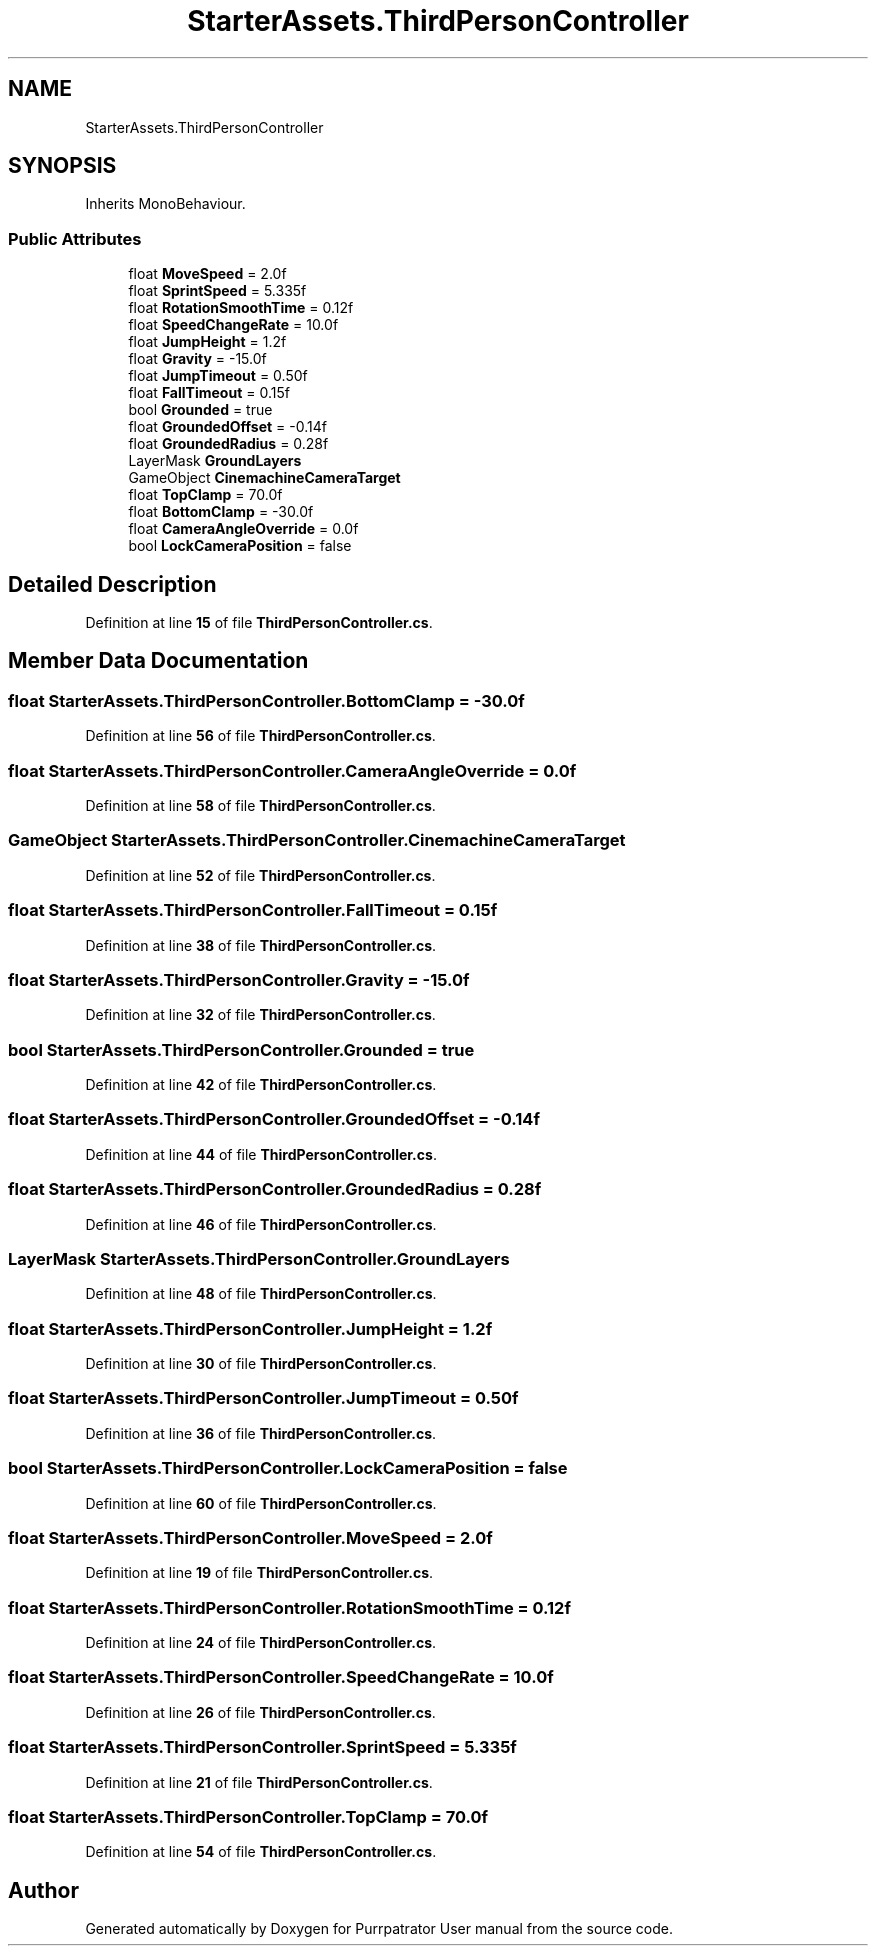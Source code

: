 .TH "StarterAssets.ThirdPersonController" 3 "Mon Apr 18 2022" "Purrpatrator User manual" \" -*- nroff -*-
.ad l
.nh
.SH NAME
StarterAssets.ThirdPersonController
.SH SYNOPSIS
.br
.PP
.PP
Inherits MonoBehaviour\&.
.SS "Public Attributes"

.in +1c
.ti -1c
.RI "float \fBMoveSpeed\fP = 2\&.0f"
.br
.ti -1c
.RI "float \fBSprintSpeed\fP = 5\&.335f"
.br
.ti -1c
.RI "float \fBRotationSmoothTime\fP = 0\&.12f"
.br
.ti -1c
.RI "float \fBSpeedChangeRate\fP = 10\&.0f"
.br
.ti -1c
.RI "float \fBJumpHeight\fP = 1\&.2f"
.br
.ti -1c
.RI "float \fBGravity\fP = \-15\&.0f"
.br
.ti -1c
.RI "float \fBJumpTimeout\fP = 0\&.50f"
.br
.ti -1c
.RI "float \fBFallTimeout\fP = 0\&.15f"
.br
.ti -1c
.RI "bool \fBGrounded\fP = true"
.br
.ti -1c
.RI "float \fBGroundedOffset\fP = \-0\&.14f"
.br
.ti -1c
.RI "float \fBGroundedRadius\fP = 0\&.28f"
.br
.ti -1c
.RI "LayerMask \fBGroundLayers\fP"
.br
.ti -1c
.RI "GameObject \fBCinemachineCameraTarget\fP"
.br
.ti -1c
.RI "float \fBTopClamp\fP = 70\&.0f"
.br
.ti -1c
.RI "float \fBBottomClamp\fP = \-30\&.0f"
.br
.ti -1c
.RI "float \fBCameraAngleOverride\fP = 0\&.0f"
.br
.ti -1c
.RI "bool \fBLockCameraPosition\fP = false"
.br
.in -1c
.SH "Detailed Description"
.PP 
Definition at line \fB15\fP of file \fBThirdPersonController\&.cs\fP\&.
.SH "Member Data Documentation"
.PP 
.SS "float StarterAssets\&.ThirdPersonController\&.BottomClamp = \-30\&.0f"

.PP
Definition at line \fB56\fP of file \fBThirdPersonController\&.cs\fP\&.
.SS "float StarterAssets\&.ThirdPersonController\&.CameraAngleOverride = 0\&.0f"

.PP
Definition at line \fB58\fP of file \fBThirdPersonController\&.cs\fP\&.
.SS "GameObject StarterAssets\&.ThirdPersonController\&.CinemachineCameraTarget"

.PP
Definition at line \fB52\fP of file \fBThirdPersonController\&.cs\fP\&.
.SS "float StarterAssets\&.ThirdPersonController\&.FallTimeout = 0\&.15f"

.PP
Definition at line \fB38\fP of file \fBThirdPersonController\&.cs\fP\&.
.SS "float StarterAssets\&.ThirdPersonController\&.Gravity = \-15\&.0f"

.PP
Definition at line \fB32\fP of file \fBThirdPersonController\&.cs\fP\&.
.SS "bool StarterAssets\&.ThirdPersonController\&.Grounded = true"

.PP
Definition at line \fB42\fP of file \fBThirdPersonController\&.cs\fP\&.
.SS "float StarterAssets\&.ThirdPersonController\&.GroundedOffset = \-0\&.14f"

.PP
Definition at line \fB44\fP of file \fBThirdPersonController\&.cs\fP\&.
.SS "float StarterAssets\&.ThirdPersonController\&.GroundedRadius = 0\&.28f"

.PP
Definition at line \fB46\fP of file \fBThirdPersonController\&.cs\fP\&.
.SS "LayerMask StarterAssets\&.ThirdPersonController\&.GroundLayers"

.PP
Definition at line \fB48\fP of file \fBThirdPersonController\&.cs\fP\&.
.SS "float StarterAssets\&.ThirdPersonController\&.JumpHeight = 1\&.2f"

.PP
Definition at line \fB30\fP of file \fBThirdPersonController\&.cs\fP\&.
.SS "float StarterAssets\&.ThirdPersonController\&.JumpTimeout = 0\&.50f"

.PP
Definition at line \fB36\fP of file \fBThirdPersonController\&.cs\fP\&.
.SS "bool StarterAssets\&.ThirdPersonController\&.LockCameraPosition = false"

.PP
Definition at line \fB60\fP of file \fBThirdPersonController\&.cs\fP\&.
.SS "float StarterAssets\&.ThirdPersonController\&.MoveSpeed = 2\&.0f"

.PP
Definition at line \fB19\fP of file \fBThirdPersonController\&.cs\fP\&.
.SS "float StarterAssets\&.ThirdPersonController\&.RotationSmoothTime = 0\&.12f"

.PP
Definition at line \fB24\fP of file \fBThirdPersonController\&.cs\fP\&.
.SS "float StarterAssets\&.ThirdPersonController\&.SpeedChangeRate = 10\&.0f"

.PP
Definition at line \fB26\fP of file \fBThirdPersonController\&.cs\fP\&.
.SS "float StarterAssets\&.ThirdPersonController\&.SprintSpeed = 5\&.335f"

.PP
Definition at line \fB21\fP of file \fBThirdPersonController\&.cs\fP\&.
.SS "float StarterAssets\&.ThirdPersonController\&.TopClamp = 70\&.0f"

.PP
Definition at line \fB54\fP of file \fBThirdPersonController\&.cs\fP\&.

.SH "Author"
.PP 
Generated automatically by Doxygen for Purrpatrator User manual from the source code\&.
